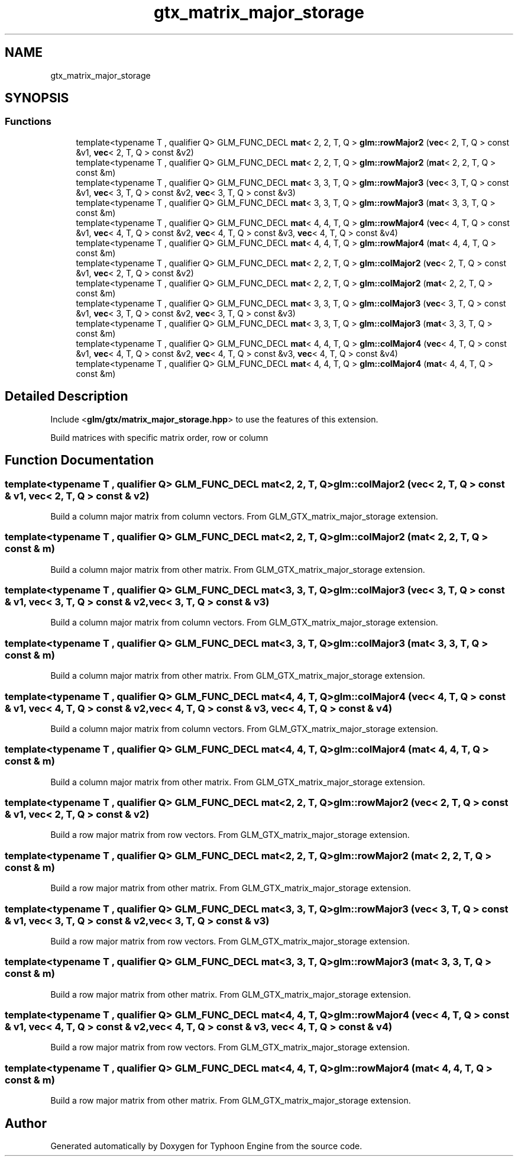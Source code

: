 .TH "gtx_matrix_major_storage" 3 "Sat Jul 20 2019" "Version 0.1" "Typhoon Engine" \" -*- nroff -*-
.ad l
.nh
.SH NAME
gtx_matrix_major_storage
.SH SYNOPSIS
.br
.PP
.SS "Functions"

.in +1c
.ti -1c
.RI "template<typename T , qualifier Q> GLM_FUNC_DECL \fBmat\fP< 2, 2, T, Q > \fBglm::rowMajor2\fP (\fBvec\fP< 2, T, Q > const &v1, \fBvec\fP< 2, T, Q > const &v2)"
.br
.ti -1c
.RI "template<typename T , qualifier Q> GLM_FUNC_DECL \fBmat\fP< 2, 2, T, Q > \fBglm::rowMajor2\fP (\fBmat\fP< 2, 2, T, Q > const &m)"
.br
.ti -1c
.RI "template<typename T , qualifier Q> GLM_FUNC_DECL \fBmat\fP< 3, 3, T, Q > \fBglm::rowMajor3\fP (\fBvec\fP< 3, T, Q > const &v1, \fBvec\fP< 3, T, Q > const &v2, \fBvec\fP< 3, T, Q > const &v3)"
.br
.ti -1c
.RI "template<typename T , qualifier Q> GLM_FUNC_DECL \fBmat\fP< 3, 3, T, Q > \fBglm::rowMajor3\fP (\fBmat\fP< 3, 3, T, Q > const &m)"
.br
.ti -1c
.RI "template<typename T , qualifier Q> GLM_FUNC_DECL \fBmat\fP< 4, 4, T, Q > \fBglm::rowMajor4\fP (\fBvec\fP< 4, T, Q > const &v1, \fBvec\fP< 4, T, Q > const &v2, \fBvec\fP< 4, T, Q > const &v3, \fBvec\fP< 4, T, Q > const &v4)"
.br
.ti -1c
.RI "template<typename T , qualifier Q> GLM_FUNC_DECL \fBmat\fP< 4, 4, T, Q > \fBglm::rowMajor4\fP (\fBmat\fP< 4, 4, T, Q > const &m)"
.br
.ti -1c
.RI "template<typename T , qualifier Q> GLM_FUNC_DECL \fBmat\fP< 2, 2, T, Q > \fBglm::colMajor2\fP (\fBvec\fP< 2, T, Q > const &v1, \fBvec\fP< 2, T, Q > const &v2)"
.br
.ti -1c
.RI "template<typename T , qualifier Q> GLM_FUNC_DECL \fBmat\fP< 2, 2, T, Q > \fBglm::colMajor2\fP (\fBmat\fP< 2, 2, T, Q > const &m)"
.br
.ti -1c
.RI "template<typename T , qualifier Q> GLM_FUNC_DECL \fBmat\fP< 3, 3, T, Q > \fBglm::colMajor3\fP (\fBvec\fP< 3, T, Q > const &v1, \fBvec\fP< 3, T, Q > const &v2, \fBvec\fP< 3, T, Q > const &v3)"
.br
.ti -1c
.RI "template<typename T , qualifier Q> GLM_FUNC_DECL \fBmat\fP< 3, 3, T, Q > \fBglm::colMajor3\fP (\fBmat\fP< 3, 3, T, Q > const &m)"
.br
.ti -1c
.RI "template<typename T , qualifier Q> GLM_FUNC_DECL \fBmat\fP< 4, 4, T, Q > \fBglm::colMajor4\fP (\fBvec\fP< 4, T, Q > const &v1, \fBvec\fP< 4, T, Q > const &v2, \fBvec\fP< 4, T, Q > const &v3, \fBvec\fP< 4, T, Q > const &v4)"
.br
.ti -1c
.RI "template<typename T , qualifier Q> GLM_FUNC_DECL \fBmat\fP< 4, 4, T, Q > \fBglm::colMajor4\fP (\fBmat\fP< 4, 4, T, Q > const &m)"
.br
.in -1c
.SH "Detailed Description"
.PP 
Include <\fBglm/gtx/matrix_major_storage\&.hpp\fP> to use the features of this extension\&.
.PP
Build matrices with specific matrix order, row or column 
.SH "Function Documentation"
.PP 
.SS "template<typename T , qualifier Q> GLM_FUNC_DECL \fBmat\fP<2, 2, T, Q> glm::colMajor2 (\fBvec\fP< 2, T, Q > const & v1, \fBvec\fP< 2, T, Q > const & v2)"
Build a column major matrix from column vectors\&. From GLM_GTX_matrix_major_storage extension\&. 
.SS "template<typename T , qualifier Q> GLM_FUNC_DECL \fBmat\fP<2, 2, T, Q> glm::colMajor2 (\fBmat\fP< 2, 2, T, Q > const & m)"
Build a column major matrix from other matrix\&. From GLM_GTX_matrix_major_storage extension\&. 
.SS "template<typename T , qualifier Q> GLM_FUNC_DECL \fBmat\fP<3, 3, T, Q> glm::colMajor3 (\fBvec\fP< 3, T, Q > const & v1, \fBvec\fP< 3, T, Q > const & v2, \fBvec\fP< 3, T, Q > const & v3)"
Build a column major matrix from column vectors\&. From GLM_GTX_matrix_major_storage extension\&. 
.SS "template<typename T , qualifier Q> GLM_FUNC_DECL \fBmat\fP<3, 3, T, Q> glm::colMajor3 (\fBmat\fP< 3, 3, T, Q > const & m)"
Build a column major matrix from other matrix\&. From GLM_GTX_matrix_major_storage extension\&. 
.SS "template<typename T , qualifier Q> GLM_FUNC_DECL \fBmat\fP<4, 4, T, Q> glm::colMajor4 (\fBvec\fP< 4, T, Q > const & v1, \fBvec\fP< 4, T, Q > const & v2, \fBvec\fP< 4, T, Q > const & v3, \fBvec\fP< 4, T, Q > const & v4)"
Build a column major matrix from column vectors\&. From GLM_GTX_matrix_major_storage extension\&. 
.SS "template<typename T , qualifier Q> GLM_FUNC_DECL \fBmat\fP<4, 4, T, Q> glm::colMajor4 (\fBmat\fP< 4, 4, T, Q > const & m)"
Build a column major matrix from other matrix\&. From GLM_GTX_matrix_major_storage extension\&. 
.SS "template<typename T , qualifier Q> GLM_FUNC_DECL \fBmat\fP<2, 2, T, Q> glm::rowMajor2 (\fBvec\fP< 2, T, Q > const & v1, \fBvec\fP< 2, T, Q > const & v2)"
Build a row major matrix from row vectors\&. From GLM_GTX_matrix_major_storage extension\&. 
.SS "template<typename T , qualifier Q> GLM_FUNC_DECL \fBmat\fP<2, 2, T, Q> glm::rowMajor2 (\fBmat\fP< 2, 2, T, Q > const & m)"
Build a row major matrix from other matrix\&. From GLM_GTX_matrix_major_storage extension\&. 
.SS "template<typename T , qualifier Q> GLM_FUNC_DECL \fBmat\fP<3, 3, T, Q> glm::rowMajor3 (\fBvec\fP< 3, T, Q > const & v1, \fBvec\fP< 3, T, Q > const & v2, \fBvec\fP< 3, T, Q > const & v3)"
Build a row major matrix from row vectors\&. From GLM_GTX_matrix_major_storage extension\&. 
.SS "template<typename T , qualifier Q> GLM_FUNC_DECL \fBmat\fP<3, 3, T, Q> glm::rowMajor3 (\fBmat\fP< 3, 3, T, Q > const & m)"
Build a row major matrix from other matrix\&. From GLM_GTX_matrix_major_storage extension\&. 
.SS "template<typename T , qualifier Q> GLM_FUNC_DECL \fBmat\fP<4, 4, T, Q> glm::rowMajor4 (\fBvec\fP< 4, T, Q > const & v1, \fBvec\fP< 4, T, Q > const & v2, \fBvec\fP< 4, T, Q > const & v3, \fBvec\fP< 4, T, Q > const & v4)"
Build a row major matrix from row vectors\&. From GLM_GTX_matrix_major_storage extension\&. 
.SS "template<typename T , qualifier Q> GLM_FUNC_DECL \fBmat\fP<4, 4, T, Q> glm::rowMajor4 (\fBmat\fP< 4, 4, T, Q > const & m)"
Build a row major matrix from other matrix\&. From GLM_GTX_matrix_major_storage extension\&. 
.SH "Author"
.PP 
Generated automatically by Doxygen for Typhoon Engine from the source code\&.
